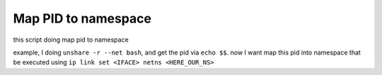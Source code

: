 Map PID to namespace
====================

this script doing map pid to namespace

example, I doing ``unshare -r --net bash``, and get the pid via ``echo $$``. now I want map this pid into namespace
that be executed using ``ip link set <IFACE> netns <HERE_OUR_NS>``

.. code-block:: bash
        :caption: map2ns.sh
        :linenos:

        jump_mk_netns() {
                mkdir -p /var/run/netns
        }

        map_pid2ns() {
                pid=$1
                nsname=$2

                ln -s /proc/$pid/ns/net /var/run/netns/$nsname
        }

        echo "mapping $1 into $2"

        if [[ -d "/var/run/netns" ]]; then
                echo "netns detected"
                map_pid2ns $1 $2
        else
                jump_mk_netns
                map_pid2ns $1 $2
        fi
